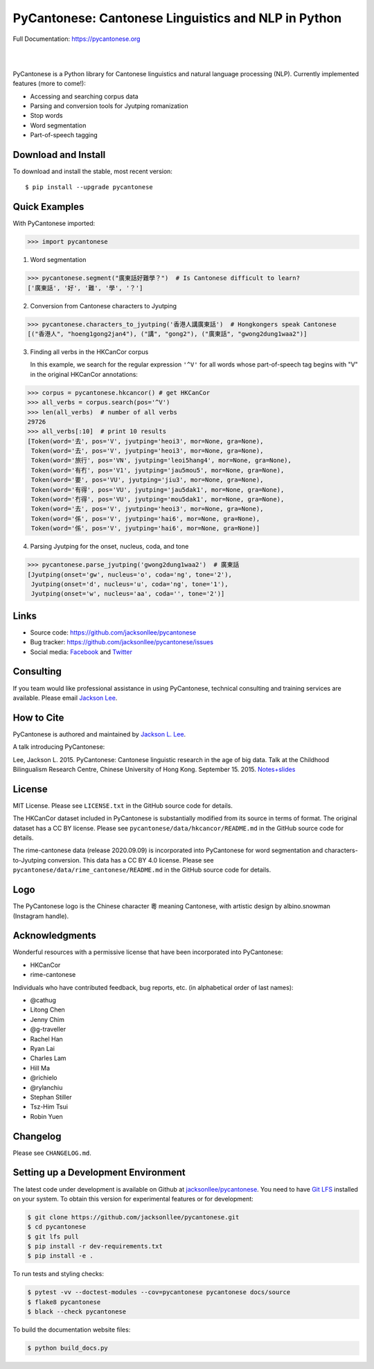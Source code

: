 PyCantonese: Cantonese Linguistics and NLP in Python
====================================================

.. start-raw-directive

.. raw:: html

    <img src="https://jacksonllee.com/logos/pycantonese-logo.png" width="250px">

.. end-raw-directive

Full Documentation: https://pycantonese.org

|

.. image:: https://badge.fury.io/py/pycantonese.svg
   :target: https://pypi.python.org/pypi/pycantonese
   :alt: PyPI version

.. image:: https://img.shields.io/pypi/pyversions/pycantonese.svg
   :target: https://pypi.python.org/pypi/pycantonese
   :alt: Supported Python versions

.. image:: https://circleci.com/gh/jacksonllee/pycantonese/tree/main.svg?style=svg
   :target: https://circleci.com/gh/jacksonllee/pycantonese/tree/main
   :alt: Build

|

.. start-sphinx-website-index-page

PyCantonese is a Python library for Cantonese linguistics and natural language
processing (NLP). Currently implemented features (more to come!):

- Accessing and searching corpus data
- Parsing and conversion tools for Jyutping romanization
- Stop words
- Word segmentation
- Part-of-speech tagging

Download and Install
--------------------

To download and install the stable, most recent version::

    $ pip install --upgrade pycantonese

Quick Examples
--------------

With PyCantonese imported:

.. code-block:: python

    >>> import pycantonese

1. Word segmentation

.. code-block:: python

    >>> pycantonese.segment("廣東話好難學？")  # Is Cantonese difficult to learn?
    ['廣東話', '好', '難', '學', '？']

2. Conversion from Cantonese characters to Jyutping

.. code-block:: python

    >>> pycantonese.characters_to_jyutping('香港人講廣東話')  # Hongkongers speak Cantonese
    [("香港人", "hoeng1gong2jan4"), ("講", "gong2"), ("廣東話", "gwong2dung1waa2")]

3. Finding all verbs in the HKCanCor corpus

   In this example,
   we search for the regular expression ``'^V'`` for all words whose
   part-of-speech tag begins with "V" in the original HKCanCor annotations:

.. code-block:: python

    >>> corpus = pycantonese.hkcancor() # get HKCanCor
    >>> all_verbs = corpus.search(pos='^V')
    >>> len(all_verbs)  # number of all verbs
    29726
    >>> all_verbs[:10]  # print 10 results
    [Token(word='去', pos='V', jyutping='heoi3', mor=None, gra=None),
     Token(word='去', pos='V', jyutping='heoi3', mor=None, gra=None),
     Token(word='旅行', pos='VN', jyutping='leoi5hang4', mor=None, gra=None),
     Token(word='有冇', pos='V1', jyutping='jau5mou5', mor=None, gra=None),
     Token(word='要', pos='VU', jyutping='jiu3', mor=None, gra=None),
     Token(word='有得', pos='VU', jyutping='jau5dak1', mor=None, gra=None),
     Token(word='冇得', pos='VU', jyutping='mou5dak1', mor=None, gra=None),
     Token(word='去', pos='V', jyutping='heoi3', mor=None, gra=None),
     Token(word='係', pos='V', jyutping='hai6', mor=None, gra=None),
     Token(word='係', pos='V', jyutping='hai6', mor=None, gra=None)]

4. Parsing Jyutping for the onset, nucleus, coda, and tone

.. code-block:: python

    >>> pycantonese.parse_jyutping('gwong2dung1waa2')  # 廣東話
    [Jyutping(onset='gw', nucleus='o', coda='ng', tone='2'),
     Jyutping(onset='d', nucleus='u', coda='ng', tone='1'),
     Jyutping(onset='w', nucleus='aa', coda='', tone='2')]

Links
-----

* Source code: https://github.com/jacksonllee/pycantonese
* Bug tracker: https://github.com/jacksonllee/pycantonese/issues
* Social media:
  `Facebook <https://www.facebook.com/pycantonese>`_
  and `Twitter <https://twitter.com/pycantonese>`_

Consulting
----------

If you team would like professional assistance in using PyCantonese,
technical consulting and training services are available.
Please email `Jackson Lee <https://jacksonllee.com>`_.

How to Cite
-----------

PyCantonese is authored and maintained by `Jackson L. Lee <https://jacksonllee.com>`_.

A talk introducing PyCantonese:

Lee, Jackson L. 2015. PyCantonese: Cantonese linguistic research in the age of big data.
Talk at the Childhood Bilingualism Research Centre, Chinese University of Hong Kong. September 15. 2015.
`Notes+slides <https://pycantonese.org/papers/Lee-pycantonese-2015.html>`_

License
-------

MIT License. Please see ``LICENSE.txt`` in the GitHub source code for details.

The HKCanCor dataset included in PyCantonese is substantially modified from
its source in terms of format. The original dataset has a CC BY license.
Please see ``pycantonese/data/hkcancor/README.md``
in the GitHub source code for details.

The rime-cantonese data (release 2020.09.09) is
incorporated into PyCantonese for word segmentation and
characters-to-Jyutping conversion.
This data has a CC BY 4.0 license.
Please see ``pycantonese/data/rime_cantonese/README.md``
in the GitHub source code for details.

Logo
----

The PyCantonese logo is the Chinese character 粵 meaning Cantonese,
with artistic design by albino.snowman (Instagram handle).

Acknowledgments
---------------

Wonderful resources with a permissive license that have been incorporated into PyCantonese:

- HKCanCor
- rime-cantonese

Individuals who have contributed feedback, bug reports, etc.
(in alphabetical order of last names):

- @cathug
- Litong Chen
- Jenny Chim
- @g-traveller
- Rachel Han
- Ryan Lai
- Charles Lam
- Hill Ma
- @richielo
- @rylanchiu
- Stephan Stiller
- Tsz-Him Tsui
- Robin Yuen

.. end-sphinx-website-index-page

Changelog
---------

Please see ``CHANGELOG.md``.

Setting up a Development Environment
------------------------------------

The latest code under development is available on Github at
`jacksonllee/pycantonese <https://github.com/jacksonllee/pycantonese>`_.
You need to have `Git LFS <https://git-lfs.github.com/>`_ installed on your system.
To obtain this version for experimental features or for development:

.. code-block:: bash

   $ git clone https://github.com/jacksonllee/pycantonese.git
   $ cd pycantonese
   $ git lfs pull
   $ pip install -r dev-requirements.txt
   $ pip install -e .

To run tests and styling checks:

.. code-block:: bash

   $ pytest -vv --doctest-modules --cov=pycantonese pycantonese docs/source
   $ flake8 pycantonese
   $ black --check pycantonese

To build the documentation website files:

.. code-block:: bash

    $ python build_docs.py
